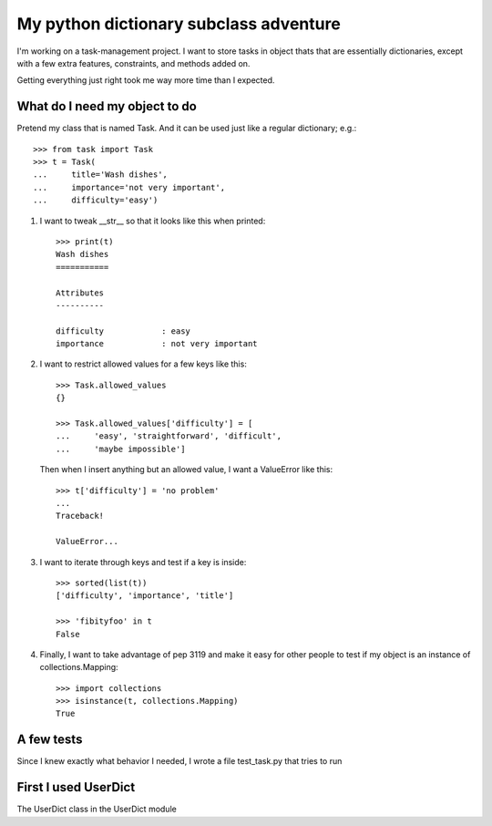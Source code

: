 +++++++++++++++++++++++++++++++++++++++
My python dictionary subclass adventure
+++++++++++++++++++++++++++++++++++++++

I'm working on a task-management project.  I want to store tasks in
object thats that are essentially dictionaries, except with a few extra
features, constraints, and methods added on.

Getting everything just right took me way more time than I expected.


What do I need my object to do
==============================

Pretend my class that is named Task.  And it can be used just like a
regular dictionary; e.g.::

    >>> from task import Task
    >>> t = Task(
    ...     title='Wash dishes',
    ...     importance='not very important',
    ...     difficulty='easy')


1.  I want to tweak __str__ so that it looks like this when printed::

        >>> print(t)
        Wash dishes
        ===========

        Attributes
        ----------

        difficulty            : easy
        importance            : not very important


2.  I want to restrict allowed values for a few keys like this::

        >>> Task.allowed_values
        {}

        >>> Task.allowed_values['difficulty'] = [
        ...     'easy', 'straightforward', 'difficult',
        ...     'maybe impossible']


    Then when I insert anything but an allowed value, I want a
    ValueError like this::

        >>> t['difficulty'] = 'no problem'
        ...
        Traceback!

        ValueError...


3.  I want to iterate through keys and test if a key is inside::

        >>> sorted(list(t))
        ['difficulty', 'importance', 'title']

        >>> 'fibityfoo' in t
        False


4.  Finally, I want to take advantage of pep 3119 and make it easy for
    other people to test if my object is an instance of
    collections.Mapping::

        >>> import collections
        >>> isinstance(t, collections.Mapping)
        True



A few tests
===========

Since I knew exactly what behavior I needed, I wrote a file test_task.py
that tries to run






First I used UserDict
=====================

The UserDict class in the UserDict module

